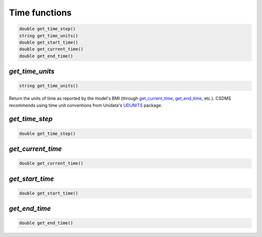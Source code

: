 Time functions
--------------

.. code-block:: java

  double get_time_step()
  string get_time_units()
  double get_start_time()
  double get_current_time()
  double get_end_time()


.. _get_time_units:

*get_time_units*
................

.. code-block:: java

  string get_time_units()

Return the units of time as reported by the model's BMI (through
`get_current_time`_, `get_end_time`_, etc.).
CSDMS recommends using time unit conventions from Unidata's
`UDUNITS <https://www.unidata.ucar.edu/software/udunits/>`_ package.


.. _get_time_step:

*get_time_step*
...............

.. code-block:: java

  double get_time_step()


.. _get_current_time:

*get_current_time*
..................

.. code-block:: java

  double get_current_time()


.. _get_start_time:

*get_start_time*
................

.. code-block:: java

  double get_start_time()


.. _get_end_time:

*get_end_time*
................

.. code-block:: java

  double get_end_time()
